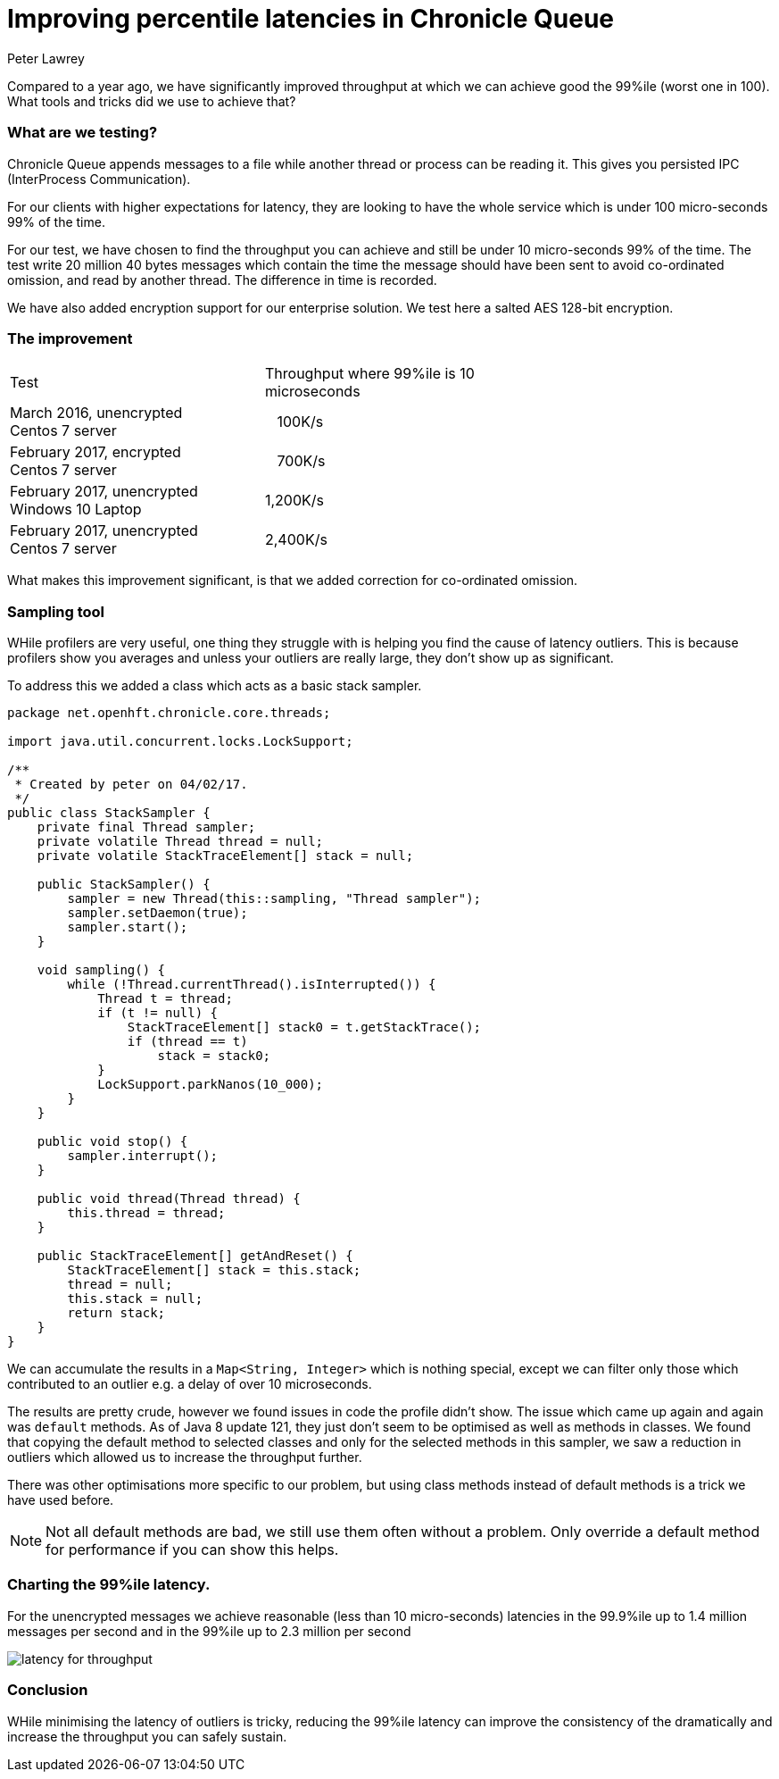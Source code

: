 = Improving percentile latencies in Chronicle Queue
Peter Lawrey

Compared to a year ago, we have significantly improved throughput at which we can achieve good the 99%ile (worst one in 100).  
What tools and tricks did we use to achieve that?

=== What are we testing?

Chronicle Queue appends messages to a file while another thread or process can be reading it.  This gives you persisted IPC (InterProcess Communication). 

For our clients with higher expectations for latency, they are looking to have the whole service which is under 100 micro-seconds 99% of the time.

For our test, we have chosen to find the throughput you can achieve and still be under 10 micro-seconds 99% of the time. The test write 20 million 40 bytes messages which contain the time the message should have been sent to avoid co-ordinated omission, and read by another thread. The difference in time is recorded.

We have also added encryption support for our enterprise solution. We test here a salted AES 128-bit encryption.

=== The improvement

|====
| Test | Throughput where 99%ile is 10 microseconds |
| March 2016, unencrypted +
Centos 7 server | &nbsp;&nbsp;&nbsp;100K/s |
| February 2017, encrypted +
Centos 7 server | &nbsp;&nbsp;&nbsp;700K/s |
| February 2017, unencrypted +
Windows 10 Laptop | 1,200K/s |
| February 2017, unencrypted +
Centos 7 server | 2,400K/s |
|====

What makes this improvement significant, is that we added correction for co-ordinated omission.

=== Sampling tool

WHile profilers are very useful, one thing they struggle with is helping you find the cause of latency outliers.  This is because profilers show you averages and unless your outliers are really large, they don't show up as significant.

To address this we added a class which acts as a basic stack sampler.

[source, java]
----
package net.openhft.chronicle.core.threads;

import java.util.concurrent.locks.LockSupport;

/**
 * Created by peter on 04/02/17.
 */
public class StackSampler {
    private final Thread sampler;
    private volatile Thread thread = null;
    private volatile StackTraceElement[] stack = null;

    public StackSampler() {
        sampler = new Thread(this::sampling, "Thread sampler");
        sampler.setDaemon(true);
        sampler.start();
    }

    void sampling() {
        while (!Thread.currentThread().isInterrupted()) {
            Thread t = thread;
            if (t != null) {
                StackTraceElement[] stack0 = t.getStackTrace();
                if (thread == t)
                    stack = stack0;
            }
            LockSupport.parkNanos(10_000);
        }
    }

    public void stop() {
        sampler.interrupt();
    }

    public void thread(Thread thread) {
        this.thread = thread;
    }

    public StackTraceElement[] getAndReset() {
        StackTraceElement[] stack = this.stack;
        thread = null;
        this.stack = null;
        return stack;
    }
}
----

We can accumulate the results in a `Map<String, Integer>` which is nothing special, except we can filter only those which contributed to an outlier e.g. a delay of over 10 microseconds.

The results are pretty crude, however we found issues in code the profile didn't show.  The issue which came up again and again was `default` methods. As of Java 8 update 121, they just don't seem to be optimised as well as methods in classes. We found that copying the default method to selected classes and only for the selected methods in this sampler, we saw a reduction in outliers which allowed us to increase the throughput further.

There was other optimisations more specific to our problem, but using class methods instead of default methods is a trick we have used before.

NOTE: Not all default methods are bad, we still use them often without a problem. Only override a default method for performance if you can show this helps.

=== Charting the 99%ile latency.

For the unencrypted messages we achieve reasonable (less than 10 micro-seconds) latencies in the 99.9%ile up to 1.4 million messages per second and in the 99%ile up to 2.3 million per second

image::https://github.com/Vanilla-Java/vanilla-java.github.io/blob/master/images/latency-for-throughput.png?raw=true[]

=== Conclusion

WHile minimising the latency of outliers is tricky, reducing the 99%ile latency can improve the consistency of the dramatically and increase the throughput you can safely sustain.


